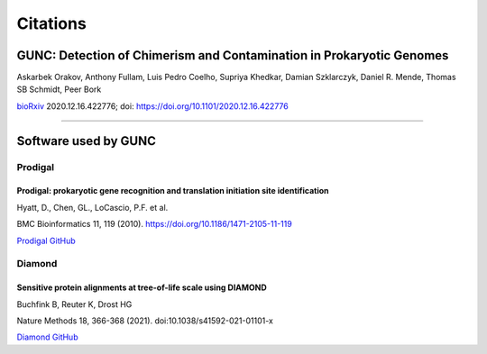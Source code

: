=========
Citations
=========

GUNC: Detection of Chimerism and Contamination in Prokaryotic Genomes
---------------------------------------------------------------------

Askarbek Orakov, Anthony Fullam, Luis Pedro Coelho, Supriya Khedkar, Damian Szklarczyk, Daniel R. Mende, Thomas SB Schmidt, Peer Bork

`bioRxiv <https://www.biorxiv.org/content/10.1101/2020.12.16.422776v1>`_ 2020.12.16.422776; doi: https://doi.org/10.1101/2020.12.16.422776

------------

Software used by GUNC
---------------------

Prodigal
^^^^^^^^

Prodigal: prokaryotic gene recognition and translation initiation site identification
"""""""""""""""""""""""""""""""""""""""""""""""""""""""""""""""""""""""""""""""""""""

Hyatt, D., Chen, GL., LoCascio, P.F. et al.

BMC Bioinformatics 11, 119 (2010). https://doi.org/10.1186/1471-2105-11-119

`Prodigal GitHub <https://github.com/hyattpd/Prodigal>`_


Diamond
^^^^^^^

Sensitive protein alignments at tree-of-life scale using DIAMOND
""""""""""""""""""""""""""""""""""""""""""""""""""""""""""""""""

Buchfink B, Reuter K, Drost HG

Nature Methods 18, 366-368 (2021). doi:10.1038/s41592-021-01101-x

`Diamond GitHub <https://github.com/bbuchfink/diamond>`_
